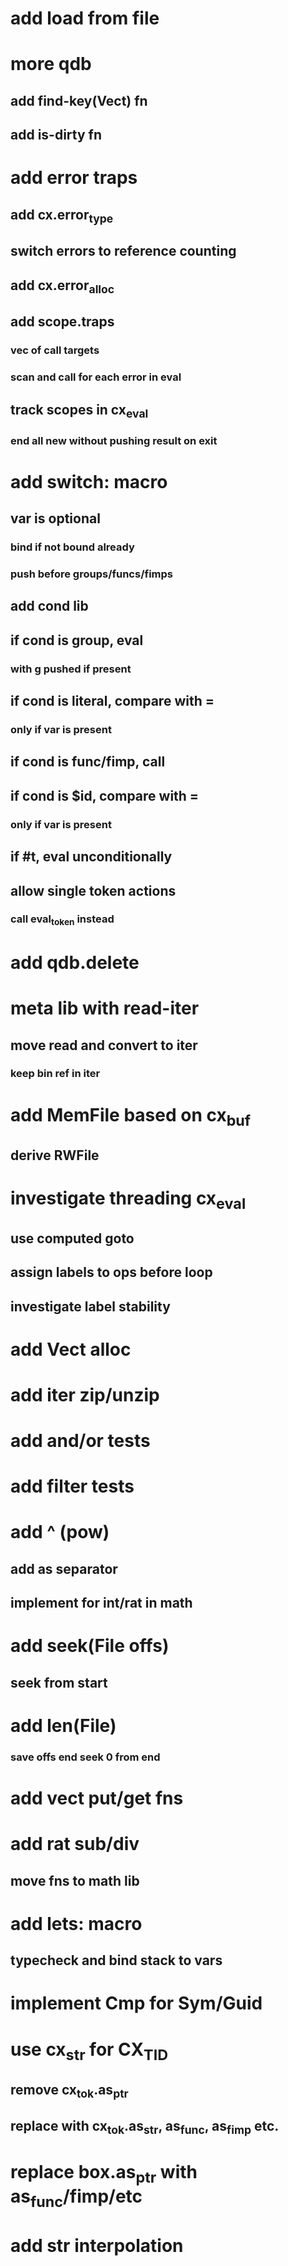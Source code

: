 * add load from file
* more qdb
** add find-key(Vect) fn
** add is-dirty fn
* add error traps
** add cx.error_type 
** switch errors to reference counting
** add cx.error_alloc
** add scope.traps
*** vec of call targets
*** scan and call for each error in eval
** track scopes in cx_eval
*** end all new without pushing result on exit
* add switch: macro
** var is optional
*** bind if not bound already
*** push before groups/funcs/fimps
** add cond lib
** if cond is group, eval
*** with g pushed if present
** if cond is literal, compare with =
*** only if var is present
** if cond is func/fimp, call
** if cond is $id, compare with =
*** only if var is present
** if #t, eval unconditionally
** allow single token actions
*** call eval_token instead

* add qdb.delete
* meta lib with read-iter
** move read and convert to iter
*** keep bin ref in iter
* add MemFile based on cx_buf
** derive RWFile
* investigate threading cx_eval
** use computed goto
** assign labels to ops before loop
** investigate label stability
* add Vect alloc
* add iter zip/unzip
* add and/or tests
* add filter tests
* add ^ (pow)
** add as separator
** implement for int/rat in math
* add seek(File offs)
** seek from start
* add len(File)
*** save offs end seek 0 from end

* add vect put/get fns
* add rat sub/div
** move fns to math lib

* add lets: macro
** typecheck and bind stack to vars
* implement Cmp for Sym/Guid
* use cx_str for CX_TID
** remove cx_tok.as_ptr
** replace with cx_tok.as_str, as_func, as_fimp etc.
* replace box.as_ptr with as_func/fimp/etc
* add str interpolation
